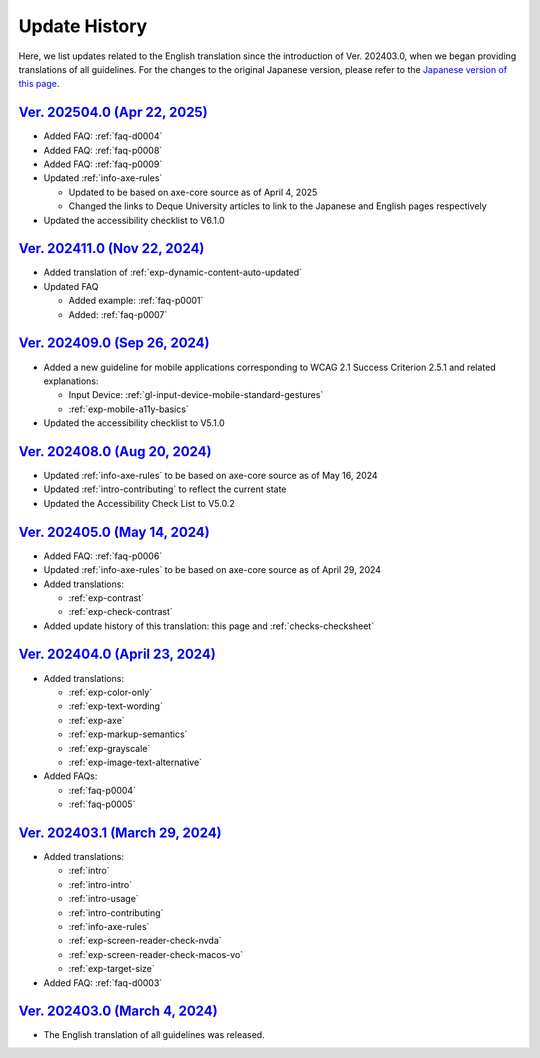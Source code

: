 .. _intro-changes:

##############
Update History
##############

Here, we list updates related to the English translation since the introduction of Ver. 202403.0, when we began providing translations of all guidelines.
For the changes to the original Japanese version, please refer to the `Japanese version of this page </intro/history.html>`__.

.. only:: current

   Changes After the Latest release
   ================================

   *  Updated the accessibility checklist to V7.0.0
   *  Added translation that was missing in :ref:`faq-d0004`
   *  Added translation:

      -  :ref:`exp-magnification`
      -  :ref:`exp-tab-order-check`
      -  :ref:`exp-dynamic-content-hover`
      -  :ref:`exp-link-text`
      -  :ref:`exp-keyboard-notrap`

`Ver. 202504.0 (Apr 22, 2025) <https://github.com/freee/a11y-guidelines/releases/202504.0>`__
=============================================================================================

*  Added FAQ: :ref:`faq-d0004`
*  Added FAQ: :ref:`faq-p0008`
*  Added FAQ: :ref:`faq-p0009`
*  Updated :ref:`info-axe-rules`

   -  Updated to be based on axe-core source as of April 4, 2025
   -  Changed the links to Deque University articles to link to the Japanese and English pages respectively

*  Updated the accessibility checklist to V6.1.0

`Ver. 202411.0 (Nov 22, 2024) <https://github.com/freee/a11y-guidelines/releases/202411.0>`__
=============================================================================================

*  Added translation of :ref:`exp-dynamic-content-auto-updated`
*  Updated FAQ

   -  Added example: :ref:`faq-p0001`
   -  Added: :ref:`faq-p0007`

`Ver. 202409.0 (Sep 26, 2024) <https://github.com/freee/a11y-guidelines/releases/202409.0>`__
=============================================================================================

*  Added a new guideline for mobile applications corresponding to WCAG 2.1 Success Criterion 2.5.1 and related explanations:

   -  Input Device: :ref:`gl-input-device-mobile-standard-gestures`
   -  :ref:`exp-mobile-a11y-basics`

*  Updated the accessibility checklist to V5.1.0

`Ver. 202408.0 (Aug 20, 2024) <https://github.com/freee/a11y-guidelines/releases/202408.0>`__
=============================================================================================

*  Updated :ref:`info-axe-rules` to be based on axe-core source as of May 16, 2024
*  Updated :ref:`intro-contributing` to reflect the current state
*  Updated the Accessibility Check List to V5.0.2

`Ver. 202405.0 (May 14, 2024) <https://github.com/freee/a11y-guidelines/releases/202405.0>`__
=============================================================================================

*  Added FAQ: :ref:`faq-p0006`
*  Updated :ref:`info-axe-rules` to be based on axe-core source as of April 29, 2024
*  Added translations:

   -  :ref:`exp-contrast`
   -  :ref:`exp-check-contrast`

*  Added update history of this translation: this page and :ref:`checks-checksheet`

`Ver. 202404.0 (April 23, 2024) <https://github.com/freee/a11y-guidelines/releases/202404.0>`__
===============================================================================================

*  Added translations:

   -  :ref:`exp-color-only`
   -  :ref:`exp-text-wording`
   -  :ref:`exp-axe`
   -  :ref:`exp-markup-semantics`
   -  :ref:`exp-grayscale`
   -  :ref:`exp-image-text-alternative`

*  Added FAQs:

   -  :ref:`faq-p0004`
   -  :ref:`faq-p0005`

`Ver. 202403.1 (March 29, 2024) <https://github.com/freee/a11y-guidelines/releases/202403.1>`__
===============================================================================================

*  Added translations:

   -  :ref:`intro`
   -  :ref:`intro-intro`
   -  :ref:`intro-usage`
   -  :ref:`intro-contributing`
   -  :ref:`info-axe-rules`
   -  :ref:`exp-screen-reader-check-nvda`
   -  :ref:`exp-screen-reader-check-macos-vo`
   -  :ref:`exp-target-size`

*  Added FAQ: :ref:`faq-d0003`

`Ver. 202403.0 (March 4, 2024) <https://github.com/freee/a11y-guidelines/releases/202403.0>`__
==============================================================================================

*  The English translation of all guidelines was released.

